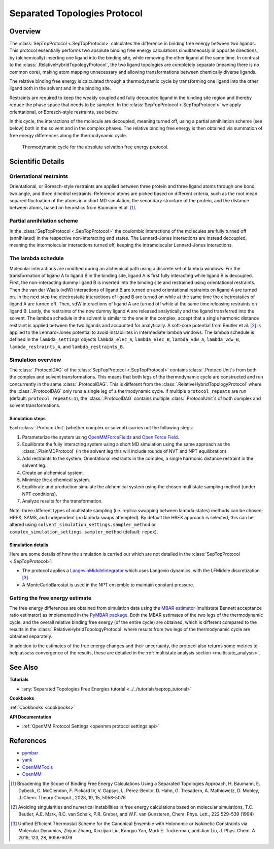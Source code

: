 Separated Topologies Protocol
=============================

Overview
--------

The :class:`SepTopProtocol <.SepTopProtocol>` calculates the difference in binding free energy between two ligands.
This protocol essentially performs two absolute binding free energy calculations simultaneously in opposite directions,
by (alchemically) inserting one ligand into the binding site, while removing the other ligand at the same time.
In contrast to the :class:`.RelativeHybridTopologyProtocol`, the two ligand topologies are
completely separate (meaning there is no common core), making atom mapping unnecessary and allowing transformations between chemically diverse ligands.

The relative binding free energy is calculated through a thermodynamic cycle by transforming one ligand into the other ligand
both in the solvent and in the binding site.

Restraints are required to keep the weakly
coupled and fully decoupled ligand in the binding site region and thereby reduce the phase
space that needs to be sampled. In the :class:`SepTopProtocol <.SepTopProtocol>`
we apply orientational, or Boresch-style restraints, see below.

In this cycle, the interactions of the molecule are decoupled, meaning turned off, using a partial annihilation scheme (see below) both in the solvent and in the complex phases.
The relative binding free energy is then obtained via summation of free energy differences along the thermodynamic cycle.

.. figure:: img/septop_cycle.png
   :scale: 80%

   Thermodynamic cycle for the absolute solvation free energy protocol.

Scientific Details
------------------

Orientational restraints
~~~~~~~~~~~~~~~~~~~~~~~~

Orientational, or Boresch-style restraints are applied between three protein and three ligand atoms through one bond,
two angle, and three dihedral restraints. Reference atoms are picked based on different criteria, such as the root mean squared
fluctuation of the atoms in a short MD simulation, the secondary structure of the protein, and the distance between atoms, based on heuristics from Baumann et al. [1]_.

Partial annihilation scheme
~~~~~~~~~~~~~~~~~~~~~~~~~~~

In the :class:`SepTopProtocol <.SepTopProtocol>` the coulombic interactions of the molecules are fully turned off (annihilated) in the respective non-interacting end states.
The Lennard-Jones interactions are instead decoupled, meaning the intermolecular interactions turned off, keeping the intramolecular Lennard-Jones interactions.

The lambda schedule
~~~~~~~~~~~~~~~~~~~

Molecular interactions are modified during an alchemical path using a discrete set of lambda windows.
For the transformation of ligand A to ligand B in the binding site, ligand A is first fully interacting while ligand B is decoupled.
First, the non-interacting dummy ligand B is inserted into the binding site and restrained using
orientational restraints. Then the van der Waals (vdW) interactions of ligand B are turned
on and orientational restraints on ligand A are turned on. In the next step the electrostatic interactions of ligand B are
turned on while at the same time the electrostatics of ligand A are turned off. Then, vdW interactions
of ligand A are turned off while at the same time releasing restraints on ligand B. Lastly, the
restraints of the now dummy ligand A are released analytically and the ligand transferred into the solvent.
The lambda schedule in the solvent is similar to the one in the complex, accept that a single harmonic distance restraint is
applied between the two ligands and accounted for analytically.
A soft-core potential from Beutler et al. [2]_ is applied to the Lennard-Jones potential to avoid instablilites in intermediate lambda windows.
The lambda schedule is defined in the ``lambda_settings`` objects ``lambda_elec_A``, ``lambda_elec_B``,  ``lambda_vdw_A``, ``lambda_vdw_B``,
``lambda_restraints_A``, and ``lambda_restraints_B``.

Simulation overview
~~~~~~~~~~~~~~~~~~~

The :class:`.ProtocolDAG` of the :class:`SepTopProtocol <.SepTopProtocol>` contains :class:`.ProtocolUnit`\ s from both the complex and solvent transformations.
This means that both legs of the thermodynamic cycle are constructed and run concurrently in the same :class:`.ProtocolDAG`. This is different from the :class:`.RelativeHybridTopologyProtocol` where the :class:`.ProtocolDAG` only runs a single leg of a thermodynamic cycle.
If multiple ``protocol_repeats`` are run (default: ``protocol_repeats=1``), the :class:`.ProtocolDAG` contains multiple :class:`.ProtocolUnit`\ s of both complex and solvent transformations.

Simulation steps
""""""""""""""""

Each :class:`.ProtocolUnit` (whether complex or solvent) carries out the following steps:

1. Parameterize the system using `OpenMMForceFields <https://github.com/openmm/openmmforcefields>`_ and `Open Force Field <https://github.com/openforcefield/openff-forcefields>`_.
2. Equilibrate the fully interacting system using a short MD simulation using the same approach as the :class:`.PlainMDProtocol` (in the solvent leg this will include rounds of NVT and NPT equilibration).
3. Add restraints to the system: Orientational restraints in the complex, a single harmonic distance restraint in the solvent leg.
4. Create an alchemical system.
5. Minimize the alchemical system.
6. Equilibrate and production simulate the alchemical system using the chosen multistate sampling method (under NPT conditions).
7. Analyze results for the transformation.


Note: three different types of multistate sampling (i.e. replica swapping between lambda states) methods can be chosen; HREX, SAMS, and independent (no lambda swaps attempted).
By default the HREX approach is selected, this can be altered using ``solvent_simulation_settings.sampler_method`` or ``complex_simulation_settings.sampler_method`` (default: ``repex``).

Simulation details
""""""""""""""""""

Here are some details of how the simulation is carried out which are not detailed in the :class:`SepTopProtocol <.SepTopProtocol>`:

* The protocol applies a `LangevinMiddleIntegrator <https://openmmtools.readthedocs.io/en/latest/api/generated/openmmtools.mcmc.LangevinDynamicsMove.html>`_ which uses Langevin dynamics, with the LFMiddle discretization [3]_.
* A MonteCarloBarostat is used in the NPT ensemble to maintain constant pressure.

Getting the free energy estimate
~~~~~~~~~~~~~~~~~~~~~~~~~~~~~~~~

The free energy differences are obtained from simulation data using the `MBAR estimator <https://www.alchemistry.org/wiki/Multistate_Bennett_Acceptance_Ratio>`_ (multistate Bennett acceptance ratio estimator) as implemented in the `PyMBAR package <https://pymbar.readthedocs.io/en/master/mbar.html>`_.
Both the MBAR estimates of the two legs of the thermodynamic cycle, and the overall relative binding free energy (of the entire cycle) are obtained,
which is different compared to the results in the :class:`.RelativeHybridTopologyProtocol` where results from two legs of the thermodynamic cycle are obtained separately.

In addition to the estimates of the free energy changes and their uncertainty, the protocol also returns some metrics to help assess convergence of the results, these are detailed in the :ref:`multistate analysis section <multistate_analysis>`.

See Also
--------

**Tutorials**

* :any:`Separated Topologies Free Energies tutorial <../../tutorials/septop_tutorial>`

**Cookbooks**

:ref:`Cookbooks <cookbooks>`

**API Documentation**

* :ref:`OpenMM Protocol Settings <openmm protocol settings api>`

References
----------

* `pymbar <https://pymbar.readthedocs.io/en/stable/>`_
* `yank <http://getyank.org/latest/>`_
* `OpenMMTools <https://openmmtools.readthedocs.io/en/stable/>`_
* `OpenMM <https://openmm.org/>`_

.. [1] Broadening the Scope of Binding Free Energy Calculations Using a Separated Topologies Approach, H. Baumann, E. Dybeck, C. McClendon, F. Pickard IV, V. Gapsys, L. Pérez-Benito, D. Hahn, G. Tresadern, A. Mathiowetz, D. Mobley, J. Chem. Theory Comput., 2023, 19, 15, 5058–5076
.. [2] Avoiding singularities and numerical instabilities in free energy calculations based on molecular simulations, T.C. Beutler, A.E. Mark, R.C. van Schaik, P.R. Greber, and W.F. van Gunsteren, Chem. Phys. Lett., 222 529–539 (1994)
.. [3] Unified Efficient Thermostat Scheme for the Canonical Ensemble with Holonomic or Isokinetic Constraints via Molecular Dynamics, Zhijun Zhang, Xinzijian Liu, Kangyu Yan, Mark E. Tuckerman, and Jian Liu, J. Phys. Chem. A 2019, 123, 28, 6056-6079

